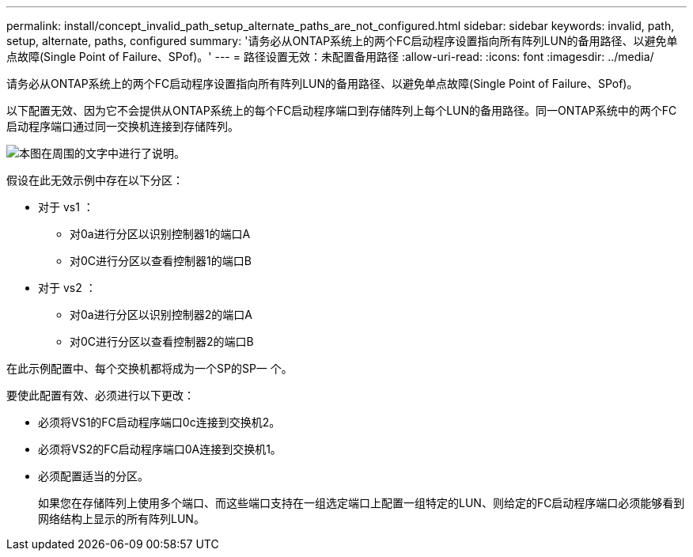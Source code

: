 ---
permalink: install/concept_invalid_path_setup_alternate_paths_are_not_configured.html 
sidebar: sidebar 
keywords: invalid, path, setup, alternate, paths, configured 
summary: '请务必从ONTAP系统上的两个FC启动程序设置指向所有阵列LUN的备用路径、以避免单点故障(Single Point of Failure、SPof)。' 
---
= 路径设置无效：未配置备用路径
:allow-uri-read: 
:icons: font
:imagesdir: ../media/


[role="lead"]
请务必从ONTAP系统上的两个FC启动程序设置指向所有阵列LUN的备用路径、以避免单点故障(Single Point of Failure、SPof)。

以下配置无效、因为它不会提供从ONTAP系统上的每个FC启动程序端口到存储阵列上每个LUN的备用路径。同一ONTAP系统中的两个FC启动程序端口通过同一交换机连接到存储阵列。

image::../media/invalid_config_no_alternate_paths.gif[本图在周围的文字中进行了说明。]

假设在此无效示例中存在以下分区：

* 对于 vs1 ：
+
** 对0a进行分区以识别控制器1的端口A
** 对0C进行分区以查看控制器1的端口B


* 对于 vs2 ：
+
** 对0a进行分区以识别控制器2的端口A
** 对0C进行分区以查看控制器2的端口B




在此示例配置中、每个交换机都将成为一个SP的SP一 个。

要使此配置有效、必须进行以下更改：

* 必须将VS1的FC启动程序端口0c连接到交换机2。
* 必须将VS2的FC启动程序端口0A连接到交换机1。
* 必须配置适当的分区。
+
如果您在存储阵列上使用多个端口、而这些端口支持在一组选定端口上配置一组特定的LUN、则给定的FC启动程序端口必须能够看到网络结构上显示的所有阵列LUN。


